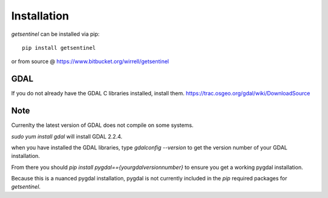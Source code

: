 Installation
============

`getsentinel` can be installed via pip::
    
    pip install getsentinel

or from source @ https://www.bitbucket.org/wirrell/getsentinel

GDAL
----
If you do not already have the GDAL C libraries installed, install them.
https://trac.osgeo.org/gdal/wiki/DownloadSource

Note
----
Currenlty the latest version of GDAL does not compile on some systems.

`sudo yum install gdal` will install GDAL 2.2.4.

when you have installed the GDAL libraries, type `gdalconfig --version` to get
the version number of your GDAL installation.

From there you should `pip install pygdal=={yourgdalversionnumber}` to ensure
you get a working pygdal installation.

Because this is a nuanced pygdal installation, pygdal is not currently included
in the `pip` required packages for `getsentinel`.
